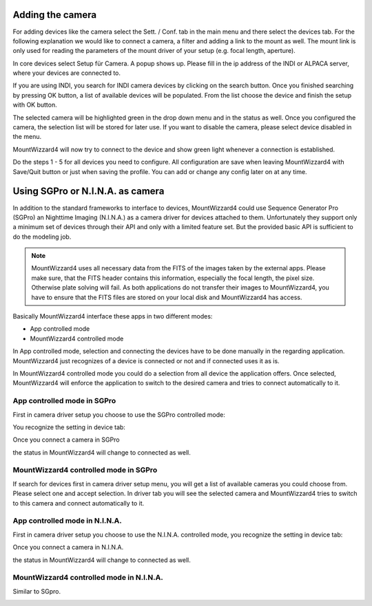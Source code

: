 Adding the camera
=================
For adding devices like the camera select the Sett. / Conf. tab in the main menu
and there select the devices tab. For the following explanation we would like to
connect a camera, a filter and adding a link to the mount as well. The mount link
is only used for reading the parameters of the mount driver of your setup (e.g.
focal length, aperture).

.. image:: image/camera_01.png
    :align: center
    :scale: 71%

In core devices select Setup für Camera. A popup shows up. Please fill in the ip
address of the INDI or ALPACA server, where your devices are connected to.

.. image:: image/camera_02.png
    :align: center
    :scale: 71%

If you are using INDI, you search for INDI camera devices by clicking on the
search button. Once you finished searching by pressing OK button, a list of
available devices will be populated. From the list choose the device and finish
the setup with OK button.

.. image:: image/camera_03.png
    :align: center
    :scale: 71%

The selected camera will be highlighted green in the drop down menu and in the
status as well. Once you configured the camera, the selection list will be stored
for later use. If you want to disable the camera, please select device disabled
in the menu.

.. image:: image/camera_04.png
    :align: center
    :scale: 71%

MountWizzard4 will now try to connect to the device and show green light
whenever a connection is established.

Do the steps 1 - 5 for all devices you need to configure. All configuration are
save when leaving MountWizzard4 with Save/Quit button or just when saving the
profile. You can add or change any config later on at any time.

Using SGPro or N.I.N.A. as camera
=================================
In addition to the standard frameworks to interface to devices, MountWizzard4
could use Sequence Generator Pro (SGPro) an Nighttime Imaging (N.I.N.A.) as a
camera driver for devices attached to them. Unfortunately they support only a
minimum set of devices through their API and only with a limited feature set.
But the provided basic API is sufficient to do the modeling job.

.. note:: MountWizzard4 uses all necessary data from the FITS of the images
          taken by the external apps. Please make sure, that the FITS header
          contains this information, especially the focal length, the pixel
          size. Otherwise plate solving will fail. As both applications do not
          transfer their images to MountWizzard4, you have to ensure that the
          FITS files are stored on your local disk and MountWizzard4 has access.

Basically MountWizzard4 interface these apps in two different modes:

- App controlled mode
- MountWizzard4 controlled mode

In App controlled mode, selection and connecting the devices have to be done
manually in the regarding application. MountWizzard4 just recognizes of a device
is connected or not and if connected uses it as is.

In MountWizzard4 controlled mode you could do a selection from all device the
application offers. Once selected, MountWizzard4 will enforce the application to
switch to the desired camera and tries to connect automatically to it.

App controlled mode in SGPro
----------------------------
First in camera driver setup you choose to use the SGPro controlled mode:

.. image:: image/driver_sgpro_controlled.png
    :align: center
    :scale: 71%

You recognize the setting in device tab:

.. image:: image/imaging_sgpro_controlled.png
    :align: center
    :scale: 71%

Once you connect a camera in SGPro

.. image:: image/sgpro_connected.png
    :align: center
    :scale: 71%

the status in MountWizzard4 will change to connected as well.

.. image:: image/imaging_sgpro_controlled_connected.png
    :align: center
    :scale: 71%

MountWizzard4 controlled mode in SGPro
--------------------------------------
If search for devices first in camera driver setup menu, you will get a list of
available cameras you could choose from. Please select one and accept selection.
In driver tab you will see the selected camera and MountWizzard4 tries to switch
to this camera and connect automatically to it.

.. image:: image/imaging_sgpro_connected.png
    :align: center
    :scale: 71%

App controlled mode in N.I.N.A.
-------------------------------
First in camera driver setup you choose to use the N.I.N.A. controlled mode, you
recognize the setting in device tab:

.. image:: image/driver_nina_controlled.png
    :align: center
    :scale: 71%

Once you connect a camera in N.I.N.A.

.. image:: image/nina_connected.png
    :align: center
    :scale: 71%

the status in MountWizzard4 will change to connected as well.

.. image:: image/imaging_nina_controlled_connected.png
    :align: center
    :scale: 71%

MountWizzard4 controlled mode in N.I.N.A.
-----------------------------------------
Similar to SGpro.

.. image:: image/imaging_nina_connected.png
    :align: center
    :scale: 71%

